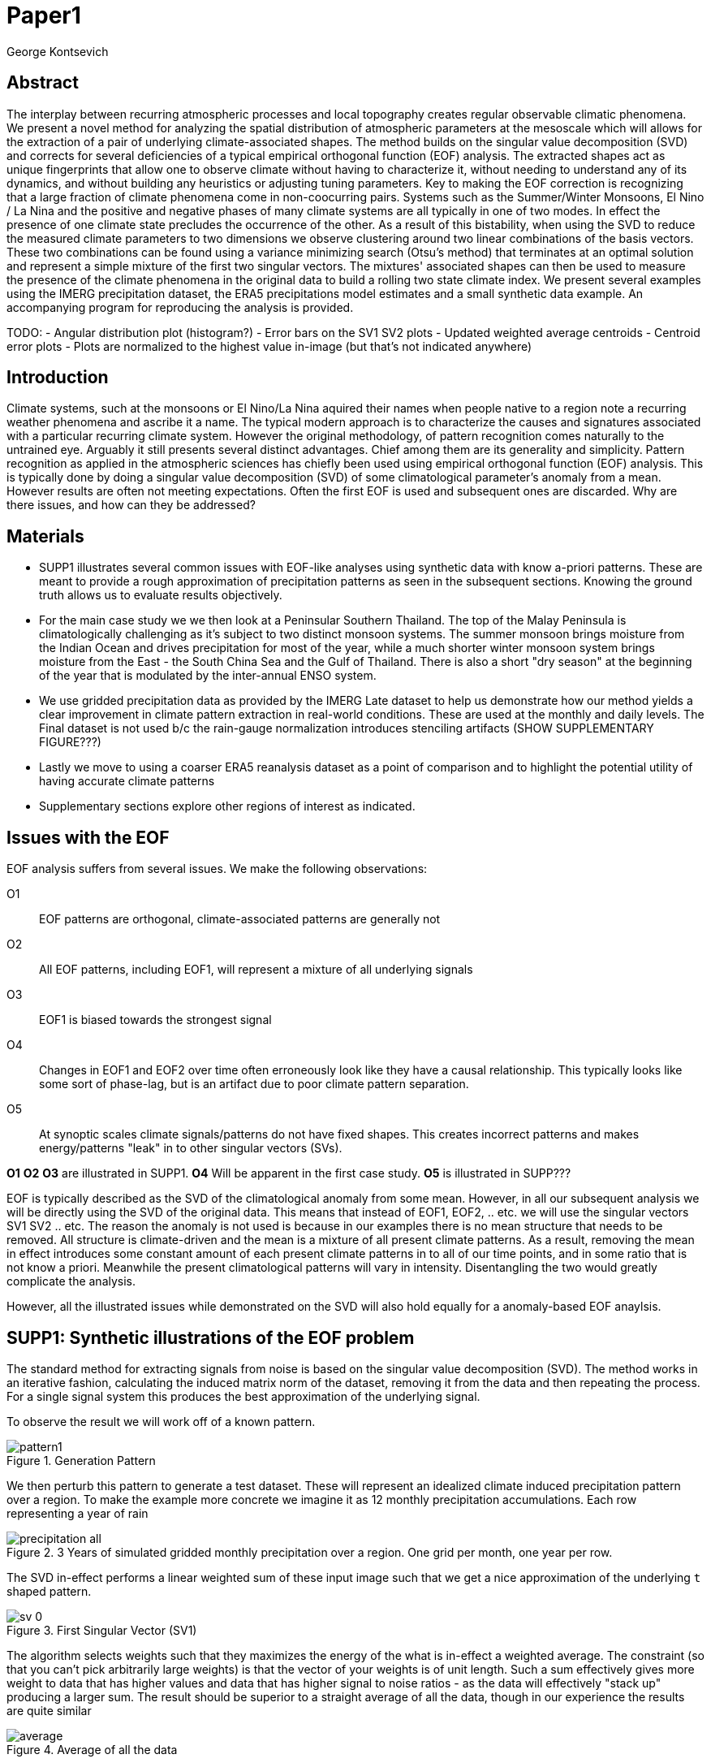 :docinfo: shared
:imagesdir: ../fig/
:!webfonts:
:stylesheet: ../web/adoc.css
:table-caption!:
:reproducible:
:nofooter:

= Paper1
George Kontsevich

== Abstract

The interplay between recurring atmospheric processes and local topography creates regular observable climatic phenomena.
We present a novel method for analyzing the spatial distribution of atmospheric parameters at the mesoscale which will allows for the extraction of a pair of underlying climate-associated shapes.
The method builds on the singular value decomposition (SVD) and corrects for several deficiencies of a typical empirical orthogonal function (EOF) analysis.
The extracted shapes act as unique fingerprints that allow one to observe climate without having to characterize it,
without needing to understand any of its dynamics,
and without building any heuristics or adjusting tuning parameters.
Key to making the EOF correction is recognizing that a large fraction of climate phenomena come in non-coocurring pairs.
Systems such as the Summer/Winter Monsoons,
El Nino / La Nina and the positive and negative phases of many climate systems are all typically in one of two modes.
In effect the presence of one climate state precludes the occurrence of the other.
As a result of this bistability,
when using the SVD to reduce the measured climate parameters to two dimensions we observe clustering around two linear combinations of the basis vectors.
These two combinations can be found using a variance minimizing search (Otsu's method) that terminates at an optimal solution and represent a simple mixture of the first two singular vectors.
The mixtures' associated shapes can then be used to measure the presence of the climate phenomena in the original data to build a rolling two state climate index.
We present several examples using the IMERG precipitation dataset,
the ERA5 precipitations model estimates and a small synthetic data example.
An accompanying program for reproducing the analysis is provided.


TODO:
- Angular distribution plot (histogram?)
- Error bars on the SV1 SV2 plots
- Updated weighted average centroids
- Centroid error plots
- Plots are normalized to the highest value in-image (but that's not indicated anywhere)


== Introduction

Climate systems,
such at the monsoons or El Nino/La Nina aquired their names when people native to a region note a recurring weather phenomena and ascribe it a name.
The typical modern approach is to characterize the causes and signatures associated with a particular recurring climate system.
However the original methodology,
of pattern recognition comes naturally to the untrained eye.
Arguably it still presents several distinct advantages.
Chief among them are its generality and simplicity.
Pattern recognition as applied in the atmospheric sciences has chiefly been used using empirical orthogonal function (EOF) analysis.
This is typically done by doing a singular value decomposition (SVD) of some climatological parameter's anomaly from a mean.
However results are often not meeting expectations.
Often the first EOF is used and subsequent ones are discarded.
Why are there issues,
and how can they be addressed?

== Materials

- SUPP1 illustrates several common issues with EOF-like analyses using synthetic data with know a-priori patterns.
These are meant to provide a rough approximation of precipitation patterns as seen in the subsequent sections.
Knowing the ground truth allows us to evaluate results objectively.

- For the main case study we we then look at a Peninsular Southern Thailand.
The top of the Malay Peninsula is climatologically challenging as it's subject to two distinct monsoon systems.
The summer monsoon brings moisture from the Indian Ocean and drives precipitation for most of the year,
while a much shorter winter monsoon system brings moisture from the East - the South China Sea and the Gulf of Thailand.
There is also a short "dry season" at the beginning of the year that is modulated by the inter-annual ENSO system.

- We use gridded precipitation data as provided by the IMERG Late dataset to help us demonstrate how our method yields a clear improvement in climate pattern extraction in real-world conditions.
These are used at the monthly and daily levels.
The Final dataset is not used b/c the rain-gauge normalization introduces stenciling artifacts (SHOW SUPPLEMENTARY FIGURE???)

- Lastly we move to using a coarser ERA5 reanalysis dataset as a point of comparison and to highlight the potential utility of having accurate climate patterns

- Supplementary sections explore other regions of interest as indicated.

== Issues with the EOF

EOF analysis suffers from several issues.
We make the following observations:

O1:: EOF patterns are orthogonal,
climate-associated patterns are generally not
O2:: All EOF patterns,
including EOF1,
will represent a mixture of all underlying signals
O3:: EOF1 is biased towards the strongest signal
O4:: Changes in EOF1 and EOF2 over time often erroneously look like they have a causal relationship.
This typically looks like some sort of phase-lag, but is an artifact due to poor climate pattern separation.
O5:: At synoptic scales climate signals/patterns do not have fixed shapes.
This creates incorrect patterns and makes energy/patterns "leak" in to other singular vectors (SVs).

*O1* *O2* *O3* are illustrated in SUPP1.
*O4* Will be apparent in the first case study.
*O5* is illustrated in SUPP???

EOF is typically described as the SVD of the climatological anomaly from some mean.
However, in all our subsequent analysis we will be directly using the SVD of the original data.
This means that instead of EOF1, EOF2, .. etc. we will use the singular vectors SV1 SV2 .. etc.
The reason the anomaly is not used is because in our examples there is no mean structure that needs to be removed.
All structure is climate-driven and the mean is a mixture of all present climate patterns.
As a result,
removing the mean in effect introduces some constant amount of each present climate patterns in to all of our time points,
and in some ratio that is not know a priori.
Meanwhile the present climatological patterns will vary in intensity.
Disentangling the two would greatly complicate the analysis.

However,
all the illustrated issues while demonstrated on the SVD will also hold equally for a anomaly-based EOF anaylsis.

== SUPP1: Synthetic illustrations of the EOF problem

The standard method for extracting signals from noise is based on the singular value decomposition (SVD). The method works in an iterative fashion, calculating the induced matrix norm of the dataset, removing it from the data and then repeating the process. For a single signal system this produces the best approximation of the underlying signal.

To observe the result we will work off of a known pattern.

.Generation Pattern
image::imrg/pattern1.svg[]

We then perturb this pattern to generate a test dataset. These will represent an idealized climate induced precipitation pattern over a region. To make the example more concrete we imagine it as 12 monthly precipitation accumulations. Each row representing a year of rain

.3 Years of simulated gridded monthly precipitation over a region. One grid per month, one year per row.
image::imrg/synth1patt/precipitation-all.svg[]

The SVD in-effect performs a linear weighted sum of these input image such that we get a nice approximation of the underlying `t` shaped pattern.

.First Singular Vector (SV1)
image::imrg/synth1patt/sv-0.svg[]

The algorithm selects weights such that they maximizes the energy of the what is in-effect a weighted average. The constraint (so that you can't pick arbitrarily large weights) is that the vector of your weights is of unit length. Such a sum effectively gives more weight to data that has higher values and data that has higher signal to noise ratios - as the data will effectively "stack up" producing a larger sum. The result should be superior to a straight average of all the data, though in our experience the results are quite similar

.Average of all the data
image::imrg/synth1patt/average.svg[]

Note the blue color indicates negative values - a characteristic of most SVD numerical routines is that the first singular vector will be negative (negative weights).
The result could be safely inverted.
This would be equivalent to inverting the weight values.
However, for simplicity I will keep the output vectors unaltered (as produced by the Intel MKL SVD routine).
This means that while the singular vectors are not unique,
because they are unit length,
they are numerically repeatable can only take on two different values.

We then expand the problem to a two pattern system.
We have taken the previous data set and substituted the last four months with a second pattern.
This serves to approximate what we will see in the first case study.

.Second Generation Pattern
image::imrg/pattern2.svg[]

This will act as a synthetic secondary winter climate pattern. We want to observe how a secondary signal affects our SVD. As stated in issues O1, the pattern is arbitrary and not orthogonal to the first.

.3 Years of simulated gridded monthly precipitation over a region, now with two patterns
image::imrg/synth2patt/precipitation-all.svg[]

However before we even come to the orthogonality issues, SV1 already looks problematic.

.First Singular Vector (SV1)
image::imrg/synth2patt/sv-0.svg[]

The dominant signal from before is the most prominent feature, but the secondary pattern is also visible - illustrating issue O2 and O3.
This should dispel the myth that EOF1 (or SV1) is somehow a safe basis b/c it is no affected by the orthogonality constraint.
The orthogonality constraint naturally makes things even worse for SV2 and it is even more difficult to visually interpret.

.Second Singular Vector (SV2)
image::imrg/synth2patt/sv-1.svg[]

SV2 is orthogonal to SV1 due to the iterative nature of the SVD algorithm.
It had first removed SV1 from the dataset before computing SV2.
Hence all the remaining data was orthogonal to SV1 and therefore their linear combination (SV2) is also orthogonal.
As a result SV2 is even more strange and unrelated to the underlying signals.
This is highlighting issue O2 - that all singular vectors are actually representing different mixtures of all the signals.
Therefore,
most importantly,
none can be directly interpreted as climate indicators (outside the simple and yet common case of only one climate system).

A detailed mathematical treatment of why all EOF vectors end up being mixtures is outside the scope of this paper.
However,
in short,
this is a byproduct of how the weights (the singular values) are assigned.
At face value,
adding in a secondary signal seems to run counter to the goal of maximizing the energy of the sum.
However,
the root cause is that the maximization is done by maintaining the 2-norm of the weights at 1.0.
The weights do not add up to 1.
Instead this can be restated as: the weights form a "unit vector" ie. *the quadrature sum* of the weights is equal to `1.0`.
The quadrature sum means that counterintuitively the sum of weights is not constant.
All else being equal,
spreading weights out actually makes their direct sum a higher value.
This is most easily illustrated by looking at the logical extremes.
If all weight were assigned to one data point and all other weights were set to zero,
then the sum of weights would equal `1.0`.
By contrast an even spread of weights across all data gives `N` weights of `1/sqrt(N)` and `N/sqrt(N) > 1.0` for all values of `N`.
The end result is that secondary signals always get small weights assigned to them because though they don't sum constructively with the dominant signal,
it does in effect increases the total sum of all the weights.

.How SV1 and SV2 change over time
image::imrg/synth2patt/sv1sv2-2scale.svg[]

Lastly we take a quick look at how SV1 and SV2 evolve over time. This goes to highlight issue O4. There is some cyclic pattern that seems aparent and it is easy to misinterpret this as indicative of two coupled climate processes at work. However, we a priori know here that the two climate systems are entirely decoupled. This false cycles/coupling will become even more aparent in the case studies.

== Case Study: South East Asian monsoon systems

We work off of a real example in southern Thailand so that the EOF problems can be confirmed. Once confirmed we can construct a easily interpretable correction that produces patterns with a much higher fidelity to those we observe in the raw data.

.Annual cycles 2011 through 2021. One year from January to December per row. The middle of the year shows consistent summer monsoon rains on the west coast. Sporadic east coast rains towards the end of the year
image::imrg/krabi/monthly/precipitation-all.svg[]

IMERG data allows us to observe monthly precipitation of the region at high resolution. Visually we observe that rainfall comes in two distinct patterns. The summer months have rain on the west coast, predominantly in the northern most sections. The late fall and early winter months show rain in the south eastern section. These two rain patterns correspond to two monsoon system. At a high level the pattern represent the end result of a complex interplay between the local topography and the synoptic scale atmospheric conditions. In this case the areas of most rainfall correspond to coastal high mountains upwind in their associated monsoonal systems.

.ETOPO Global Relief Model
image::extr/etopo2022-krabi.jpg[]

While the patterns are readily apparent in the monthly averages, we would like to extract the patterns in an objective manner. We'd like to avoid manual picking "monsoon months". We also don't want to build any threshold heuristics based on past statistics **(Rainy Season of the Asian Pacific Summer Monsoon - Bin Wang)**. nor do we want to assume any a priori knowledge of what is a monsoon and what atmospheric conditions are associated with it. As a first attempt to observe the climate induces rain patterns, we perform a singular value decomposition on monthly rainfall. For the subsequent analysis we use a ten year period from 2011 up till 2022 - for a total of 120 monthly snapshots.

.First Singular Vector (SV1)
image::imrg/krabi/monthly/sv-0.svg[]

The first singular vector gives us a shape that looks similar to the west coast precipitation associate with the summer monsoon. Often in an EOF anaylsis one would stop at this point as the result doesn't have obvious issues. The values are all negative (blue) but the vector could be inverted to make it more directly interpretable. While we know signal mixing must be happening due to issue O2, it is not immediately apparent due to a couple of reasons. First, the summer monsoon dominates the annual rainfall totals and therefore issue O3 preserves the pattern. Second, unlike in a simple synthetic example (SUPP1) natural patterns are typically much smoother. As a result their mixtures do not make large glaring artifacts. However, a careful eye will note that there is an intensification of precipitation on the East coast which we do not see in the summer months!

.Average Rainfall
image::imrg/krabi/monthly/average.svg[]

In actuality the SV1 pattern looks like a slight improvement over the the annual average.

.Second Singular Vector (SV2)
image::imrg/krabi/monthly/sv-1.svg[]

The second singular vector, orthogonal to the first, shows some very strong east west contrast and but doesn't immediately look like any climate system. The large negative values in the north west can't be directly interpreted as they don't make physical sense for precipitation. Since we aren't working off an anomaly (like in an EOF analysis) the climate patterns of precipitation should be positive. Inverting the vector's values doesn't solve the issue as it would just creates other negative zones.

.How SV1 and SV2 change over time
image::imrg/krabi/monthly/sv1sv2.svg[]

If we look at how SV1 and SV2 values change over time, we will see a spurious relationship between the two. Interpretting SV1 and SV2 as indicative of distinct climate phenomena may lead one to believe SV2 drives SV1

== Isolating correct patterns in the SV subspace

We already know a priori that the root cause of the observed problems with the singular vectors is that both vectors represent a mixture of all climate signals (O2).
To isolate the two climate systems we need to assume two simplifying characteristics:

A1:: the local climate system can be approximation as a noise dominated system of two signals

A2:: the two climate systems by-in-large don't undergo any mixing.
In other words the two climates can't coocur.

A3:: The climate patterns in question scale in a near-linear fashion.
If it rains twice as much,
then it rains twice as much across the whole climate associated precipitation region

These are the assumptions that were baked in to the synthetic example in SUPP1.

In practice the characteristic A1 seems to be a soft requirement.
For instance in the southern Thailand at the seasonal scale we expect additional Madden Julian Oscillations (MJO) and at the interannual scale we expect climate pattern effect from the the El Niño–Southern Oscillation (ENSO).
However, at a glance neither seem to cause clear visually apparent patterns in the data.
Treated these other climate phenomena as background noise has not introduced notable issues in the final result. The authors have no been able to find any locations with three or more visually distinct seasonal rain patterns.

One important situation where A1 does not hold is in the trivial case of only one dominant climate system.
Maybe the most common instance would be the one monsoon-related rainy season.
At the seasonal scale,
these climate systems are maybe more the norm than the exception.
In these degenerate cases SV1 (or even the annual average) will be directly giving you a good approximation of the climate related pattern.
We do not present a turnkey solution for distinguishing such regions,
but typically looking at the singular values in a scree plot highlights problematic regions.
Trying to isolate patterns in a single system region also gives characteristic climate indeces that separate out onset/withdrawal periods from the main climate phenomena.
An example is provided in SUPP?????

Assuming A1 to be generally true, we can then interpret both singular vectors as largely consisting of different mixtures of the two underlying signals.
By virtue of there being just two degrees of freedom, a certain combination of the two SVs should give back one pattern and a different combination should give us back the other pattern.
Here in our case study that means a mixture of SV1 and SV2 should give us back the summer monsoon pattern,
and a different mixture should give us the winter monsoon pattern.

To simplify the problem we can reduce our problem space to two dimensions.
We can replot all 120 monthly rain maps on to two axis.
The X axis will correspond to how much each month of rain corresponds to the first singular vector SV1.
The Y axis corresponds to how much it corresponds to the second singular vector SV2.

.SV1 SV2 data projection
image::imrg/krabi/monthly/sv-projs-plain.svg[]

These two projections correspond to the first two columns of the left-singular-vector matrix in the SVD.
The reduction to two dimensions has in effect removed the remaining noise-associated SVs.

When observed in this subspace the effect of the second simplifying assumption A2 is apparent.
The two climate systems are generally non-coocurring and the precipitation patterns forming two clusters.
One cluster is dominated by summer (yellow) months while the other winter (blue/purple) months.
This corresponds to our intuition.
Either atmospheric parameters are in some summer monsoon associated configuration or in a winter monsoon associated one.
Since these processes happen at synoptic scales,
much larger than the zone under observation,
there is very little time spent "in-between".
For instance the onset of the monsoon at the Southern end and Northern end of the selected region has been estimated to differ by approximately XXX days(REF???).
This stresses the need to select small regions for climate pattern extraction.

A2 actually characterizes many natural climate systems.
Systems just as ENSO,
the North Atlantic dipole,
The Southern Annular Mode and the Pacific Decadal Oscillation come in pairs.
These are often called positive and negative phases.
The monsoon similarly has a summer and winter phase.
Since the phases correspond to synoptic scale atmospheric configurations they can not coocur.
There may be short transitionary phases at the regional/mesoscale but their precipitation patterns do not necessarily correspond to a mixture of the two climate systems.
Because the phases are relatively short,
for the purpose of isolating patterns,
these transitions will be interpreted as part of the noise.
SUPP??? shows how in the extreme, such as in one climate system locations, transitions can form a false signals.

The two clusters are broadly centered around two lines going through the origin.
These clustering axes represent two ratios of the singular vectors.
To estimate these two ratios we use a procedure akin to Otsu's method in computer vision.
We subdivide the 2D subspace along all possible diagonal dichotomies and find the dividing line which minimizes the total variance of both halves.
Such a dividing line in essence ensures both halves form a tight grouping around each half's mean

.SV1 SV2 data projection divided
image::imrg/krabi/monthly/sv-projs.svg[]

Once the optimal divisor has been selected (red dashed line),
we find the centroid of each half (black dotted line).
This represents our best estimate of each climate-associated ratio.
The centroid is calculates as the error weighted average of the ratios of SV1 to SV2 across all points on their associate half (see SUPP1 for how errors are estimated).

The fact that points generally lie in the direction of the centroid also suggests A3 is a safe approximation.
If stronger monsoon months lead to a change in the shape of the climate pattern then we could see more stark off-axis changes.
Arguably the lower summer monsoon half does show an off-axis trend.

.Top half average
image::imrg/krabi/monthly/top-pattern.svg[]

We can now draw the ratio specified for each centroid.
We first look at the top centroid.
The months in the top half are blue/purple and correspond to the late-fall/winter months.
The pattern represented by the ratio indeed corresponds to the pattern we observed in the raw data and matches our intuitive understanding of the climate configuration during the winter monsoon.

.Bottom half average
image::imrg/krabi/monthly/bottom-pattern.svg[]

Similarly the bottom half consists of summer months,
and the centroid-associated ratio produces a mixture of SV1 and SV2 such that the resulting pattern looks like the summer monsoons we observed in the original data.
Note how the previous artifacts we saw in SV1,
with spurious rains on the East coast,
have completely vanished

== SUPP: Error Analysis

For the purpose of this analysis we will not be considering instrument error as this goes in to the specifics of the IMERG system and is outside the scope of the method

The error propagation will be explained in several steps:

1. We first will characterize the noise
2. Then we will explain how it affects the projections in the SV1 SV2 subspace of FIG????
3. This then will establish an error of the climate patterns themselves (FIG?? FIG??)
4. After which we can estimate the error of the climate index - ie. the projections of the time points on to the climate patterns themselves.

=== 1: The Noise

The simplifying characteristic A1 tells us that if we remove the first two singular vectors we are left with an estimate of the noise component of the system.

.De-noised data (ie. data with SV1 and SV2 removed)
image::imrg/krabi/monthly/noise-all.svg[]

The de-signaled data,
as expected,
looks like noise with no discernible climate patterns.
This remaining noise should have an expected value of zero.
A non-zero value would be in-effect indicating some additional climate signal,
which would run counter to A1.

The noise's variance generally increases with an increase in monsoon signal.
Visually we saw in FIG??? that the monsoon pattern manifests unevenly.
Intuitively,
we expect that when there is little signal/monsoon thing are dryer and the noise level is reduced.
When the climate signal is strong the noise level is higher.
At such times some patches may remain entirely dry,
while others may have large amounts of precipitation.

To observe this,
we can re-plot the months by their power in SV1+SV2 compared to the power of the remaining SVs (SV3,SV4,SV5,..etc).

.Signal to Noise plot
image::imrg/krabi/monthly/power-sv12-vs-other.svg[]

Unfortunately,
while there is a general linear relationship,
it isn't very robust.
There are many outliers and a lot of variability.

=== 2. Error in the 2D SV1 SV2 subspace

The noise level is important because it affects our estimates of projections.
While the expected mean of the noise is zero,
the actual measured mean will never be exactly zero.
The variance of the measured mean is akin to the classic standard deviation of the mean (SDOM).
When you project your data on to a pattern (ex: SV1 or SV2),
the mean of the noise in areas of the pattern will be folded in to the projection.
So the noise will cause you to either overestimate or underestimate the strength of your signal.

So when we took our data points and placed them on the SV1 SV2 plot (FIG????),
we had implicitly done this projection.
The noise's mean at every point in time was folded into the projections and had skewed our results.
While the size of the skew can't be know directly,
the magnitude can be estimated by knowing the variance of the noise.

For the purpose of this analysis we treat SV1 and SV2 as both having negligible errors relative to the data.
[TODO: IS THIS A SAFE ASSUMPTION?? DO I NEED TO ESTIMATE THE ERROR OF THE SV??? CAN BE DONE BY DIVIDING DATASET AND CALCULATING>> OR SOME BOOTSTRAP??]
While we got the projections from the left singular vectors,
when done manually,
the projecting is done by taking the inner product of the data and the pattern.
In other words we go pixel by pixel multiplying the pattern *P* with the data *D* and summing them all up:

stem:[sum_(pxl=1)^n P_{pxl}*D_{pxl}]

The pattern pixels *P* have negligible errors so we treat them as constant.
The data pixels for each time point *D* are some signal *S* with some noise *N*

stem:[sum_(pxl=1)^n P_{pxl}*(S_{pxl} +- N_{pxl)}]

We can separate this into the original inner product and the sum of zero mean errors:

stem:[sum_(pxl=1)^n P_{pxl}*S_{pxl} +  sum_(pxl=1)^n 0 +- P_{pxl}*N_{pxl}]

The best estimate of *S* is *D* so the left hand side is just our original inner product.
The error of the sum of errors is their quadrature sum.
So the final inner product will be:

stem:[sum_(pxl=1)^n P_{pxl}*S_{pxl} +- sqrt(sum_(pxl=1)^n (P_{pxl}*N_{pxl})^2)]

The last step is deciding on a value for *N*.
One option is to use the linear relation from FIG????.
However this presupposes a constant noise power across the whole field and that the noise level is purely a function of the signal strength.
Fortunately since the patterns fields are large and since we have many pixels and can directly estimate the noise level at every point in time.
If we treat each pixel as a separate random process with mean zero and unknown standard deviation then the designaled data gives us one trial.
The absolute value of the designaled pixel is our best estimate of of the standard deviation *N*.
So the error estimate is quadrature sum of the product of the designalled data and the pattern.

At this step the pattern *P* is either SV1 or SV2 and this quadrature sum provides the X and Y error in FIG????.
Note also that a larger pattern will make the relative noise smaller.
TODO: DOUBLE CHECK THIS IS TRUE>> SHOULD BE>>>
TODO: Add errors to the 2D SV1SV2 plot? Or maybe it's going to look too busy and should be a separate graph?

=== 3. Error in climate pattern

Now each data point in the SV1 SV2 plane has X and Y errors which we will call dX and dY.
To find the ratio of SV1 and SV2 associate with each climate pattern,
we first need to calculate the associated ratio for each data point.
If we calculate X/Y for each point then the associate error is the sum in quadrature of the fractional uncertainties:

stem:[X/Y +- sqrt(((dX)/X)^{2} + ((dY)/Y)^{2}]

TODO: RATIO SEEM PROBLEMATIC AS IT EXPLODES TO HUGE VALUES AS Y GOES TO ZERO. MAYBE RADIANS>>>? MAYBE PERCENTAGE OF SV1>>>???(X/(X+Y))

When calculating the averages and variances of each half we now use these ratios with their associated errors.
Assume the errors are independent and normally distributed,
we can use the variances to make a weighted average and calculate a weighted variance

https://en.wikipedia.org/wiki/Inverse-variance_weighting

TODO: MAYBE ADDRESS THE INDEPENDENT/NORMAL CRITERIA..? :SS OR FIND AN ELEGANT WAY TO ACKNOWLEDGE AND SKIP IT..

When the variance minimizing divider is found,
the average will yield a ratio that corresponds to each the climate pattern.
The associated variance will specify the error in that ratio.
We can then use the error in the SV1 SV2 ratio to calculate average + error and average - error patterns and thereby calculate a pixel level standard deviation.
Naturally areas with high values in SV1 and SV2 will result in higher errors.

THE ERRORS HERE ARE LIKELY NOT SYMMETRIC.. NOT SURE HOW TO HANDLE

TODO: A MAP OR THE ERRORS FOR SUMMER AND WINTER MONSOONS??

=== 4. Error in Climate Index

The final error to be determined is the error in the final calculated climate index.
This is the projection of each time/data point on to each climate pattern.
Here the procedure is the same as when we projected on to SV1 and SV2.
However, while we treated SV1 and SV2 as having no effective error,
here we treat the climate patterns as having an error.

stem:[sum_(pxl=1)^n P_{pxl}*D_{pxl}]

So in the previous equation both P and D now have an error associated with them.

stem:[sum_(pxl=1)^n P_{pxl}*S_{pxl} +- N_{pxl}]

Here N is the quadrature sum of the fractional uncertainties.
We then proceed as before doing a quadrature sum of these combined probabilities.
This gives us the error bars on the final climate index projections.

== Applications: Climate Patterns

The previous steps have given us clean non-orthogonal climate patterns.
These can serve as a basis for further research.
First,
the spatial distribution of the pattern itself can serve as a source of truth.
Second,
once the pattern is isolated we can look for it in future (and past) data.

The pattern as a source of truth can be useful when for instance looking at changes in atmospheric parameters.
However, this needs to be evaluated on a case by case basis.
A more direct approach would be for instance validating a climate model.

If we are to run the identical method on ERA5 monthly precipitation for the same period

We get the following winter monsoon associated pattern

And the following summer monsoon associated pattern


While the original data is at a coarser resolutions,
the two patterns seem to generally correspond in this region of interest.
Interestingly enough,
noise levels are reduced .. blah blah


== Applications: Climate Indeces

Using the pattern to look for the presence of climate at past and future times can form the bases of constructing climate indeces.
Many climate indeces are built on the bases of using EOF analysis - particularly the first singular vector,
EOF1.
These methods typically give plausible results due to two common phenomena.
First,
as was noted before,
most climate phenomena come in pairs.
Second,
often climate phenomena are close negatives of each other when viewed as anomalies from the mean.
The rain patterns derived for the Thai peninsula,
if normalized to be around zero,
as a very rough level resemble negatives of each other (especially if you were to stencil out the oceans).
Similar near-negatives can be imagined for other climate phenomena.
For instance sea surface temperatures associated with the El Nino equatorial warm water tongue vs the La Nina subtropical heating are near negatives when viewed in small boxes around the equator (REF).
The positive and negative phases of the southern annular mode,
or the north atlantic dipole also look like negatives within their respective zones of influence.
This means that EOF1 (which is done on an anomaly and not raw data),
with a properly tuned region,
may produce a pattern which gives a one dimension estimate of both climate phenomena.
This however is not a property that is universally true - and doesn't have a clear universal scientific rational.

Using climate patterns provide by subspace bisection allows us to entirely avoid the serendipity of this second requirement and allows us to look at the presence of climate in less convenient regions.
We treat each climate pattern separately and we will generate two independent indices with non-comparable scalings.
To build an index based on our climate data we simply need to project data on to our patterns.
We use the bisecting line (red line Fig XX) to determine which pattern each data point should be projected on.
The projection can either be done directly (ie. an inner product of the pattern and data) or can be done with a non orthogonal projection in the 2D singular vector subspace.
We reject the nonorthogonal method because data points are conceptually attributed to one climate system or the other and don't represent a mixture.

.Climate Indeces
image::imrg/krabi/monthly/indeces.svg[]


== Stability under noise - extension to daily data

== Comparison to Climate model data

== Case Study: Diurnal cycles in the maritime continent

== Korean Peninsula

Large regions are dangerous

